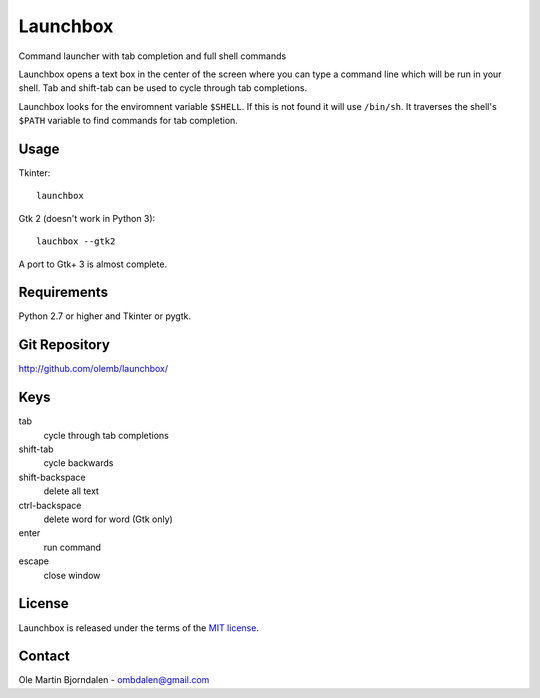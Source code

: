 Launchbox
=========

.. image:: screenshot.png

Command launcher with tab completion and full shell commands

Launchbox opens a text box in the center of the screen where you can
type a command line which will be run in your shell. Tab and shift-tab
can be used to cycle through tab completions.

Launchbox looks for the enviromnent variable ``$SHELL``. If this is
not found it will use ``/bin/sh``. It traverses the shell's ``$PATH``
variable to find commands for tab completion.


Usage
-----

Tkinter::

    launchbox

Gtk 2 (doesn't work in Python 3)::

    lauchbox --gtk2

A port to Gtk+ 3 is almost complete.


Requirements
------------

Python 2.7 or higher and Tkinter or pygtk.


Git Repository
--------------

http://github.com/olemb/launchbox/


Keys
----

tab
  cycle through tab completions

shift-tab
  cycle backwards

shift-backspace
  delete all text

ctrl-backspace
  delete word for word (Gtk only)

enter
  run command

escape
  close window


License
-------

Launchbox is released under the terms of the `MIT license
<http://en.wikipedia.org/wiki/MIT_License>`_.


Contact
-------

Ole Martin Bjorndalen - ombdalen@gmail.com
